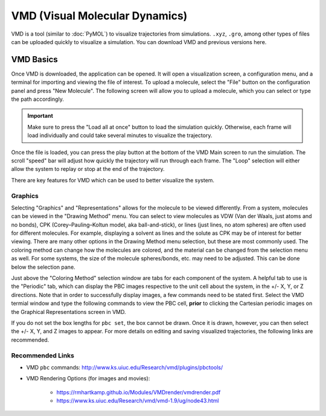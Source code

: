 |ico0| VMD (Visual Molecular Dynamics)
##################################

.. |ico0| image:: molden_images/vmd0.png
   :height: 2.5ex
   :target: https://www.ks.uiuc.edu/Research/vmd/

.. _here:  https://www.ks.uiuc.edu/Development/Download/download.cgi?PackageName=VMD

.. image:: molden_images/vmd2.png
  :height: 400px
  :align: right

VMD is a tool (similar to :doc:`PyMOL`) to visualize trajectories from simulations. ``.xyz``, ``.gro``, among other types of files can be uploaded quickly to visualize a simulation. You can download VMD and previous versions _`here`.

VMD Basics
===========

.. image:: molden_images/vmd1.png
  :height: 200px
  :align: right

Once VMD is downloaded, the application can be opened. It will open a visualization screen, a configuration menu, and a terminal for importing and viewing the file of interest. To upload a molecule, select the "File" button on the configuration panel and press "New Molecule". The following screen will allow you to upload a molecule, which you can select or type the path accordingly.

.. important::
  Make sure to press the "Load all at once" button to load the simulation quickly. Otherwise, each frame will load individually and could take several minutes to visualize the trajectory.

Once the file is loaded, you can press the play button at the bottom of the VMD Main screen to run the simulation. The scroll "speed" bar will adjust how quickly the trajectory will run through each frame. The "Loop" selection will either allow the system to replay or stop at the end of the trajectory. 

There are key features for VMD which can be used to better visualize the system.

Graphics
---------

Selecting "Graphics" and "Representations" allows for the molecule to be viewed differently. From a system, molecules can be viewed in the "Drawing Method" menu. You can select to view molecules as VDW (Van der Waals, just atoms and no bonds), CPK (Corey–Pauling–Koltun model, aka ball-and-stick), or lines (just lines, no atom spheres) are often used for different molecules. For example, displaying a solvent as lines and the solute as CPK may be of interest for better viewing. There are many other options in the Drawing Method menu selection, but these are most commonly used. The coloring method can change how the molecules are colored, and the material can be changed from the selection menu as well. For some systems, the size of the molecule spheres/bonds, etc. may need to be adjusted. This can be done below the selection pane.

Just above the "Coloring Method" selection window are tabs for each component of the system. A helpful tab to use is the "Periodic" tab, which can display the PBC images respective to the unit cell about the system, in the +/- X, Y, or Z directions. Note that in order to successfully display images, a few commands need to be stated first. Select the VMD termial window and type the following commands to view the PBC cell, **prior** to clicking the Cartesian periodic images on the Graphical Representations screen in VMD.

.. code-block::
   pbc set {x y z} -all # where x, y, and z are the box side lengths (you can find this in your data file from LAMMPS)
   pbc box -center unitcell

If you do not set the box lengths for ``pbc set``, the box cannot be drawn. Once it is drawn, however, you can then select the +/- X, Y, and Z images to appear. For more details on editing and saving visualized trajectories, the following links are recommended.

Recommended Links
-------------------

* VMD ``pbc`` commands: http://www.ks.uiuc.edu/Research/vmd/plugins/pbctools/

* VMD Rendering Options (for images and movies): 

   * https://rmhartkamp.github.io/Modules/VMDrender/vmdrender.pdf
   * https://www.ks.uiuc.edu/Research/vmd/vmd-1.9/ug/node43.html
